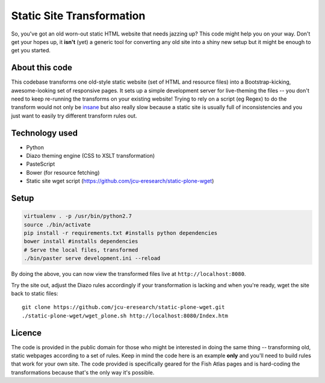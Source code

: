 Static Site Transformation
==========================

So, you've got an old worn-out static HTML website that needs jazzing up?
This code might help you on your way.  Don't get your hopes up, it **isn't**
(yet) a generic tool for converting any old site into a shiny new setup but it
might be enough to get you started.

About this code
---------------

This codebase transforms one old-style static website (set of HTML and
resource files) into a Bootstrap-kicking, awesome-looking set of responsive
pages.  It sets up a simple development server for live-theming the files --
you don't need to keep re-running the transforms on your existing website!
Trying to rely on a script (eg Regex) to do the transform would not only be
`insane
<http://stackoverflow.com/questions/1732348/regex-match-open-tags-except-xhtml-self-contained-tags/>`_
but also really slow because a static site is usually full of inconsistencies
and you just want to easily try different transform rules out.

Technology used
---------------

* Python
* Diazo theming engine (CSS to XSLT transformation)
* PasteScript
* Bower (for resource fetching)
* Static site wget script (https://github.com/jcu-eresearch/static-plone-wget)

Setup
-----

.. code-block:: bash

   virtualenv . -p /usr/bin/python2.7
   source ./bin/activate
   pip install -r requirements.txt #installs python dependencies
   bower install #installs dependencies
   # Serve the local files, transformed
   ./bin/paster serve development.ini --reload

By doing the above, you can now view the transformed files live at
``http://localhost:8080``.

Try the site out, adjust the Diazo rules accordingly if your transformation is
lacking and when you're ready, wget the site back to static files::

   git clone https://github.com/jcu-eresearch/static-plone-wget.git
   ./static-plone-wget/wget_plone.sh http://localhost:8080/Index.htm


Licence
-------

The code is provided in the public domain for those who might be interested in
doing the same thing -- transforming old, static webpages according to a set
of rules.  Keep in mind the code here is an example **only** and you'll need
to build rules that work for your own site.  The code provided is specifically
geared for the Fish Atlas pages and is hard-coding the transformations because
that's the only way it's possible.
